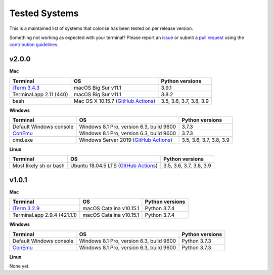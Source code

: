 Tested Systems
==============

.. _GitHub Actions: https://github.com/MisanthropicBit/colorise/actions

This is a maintained list of systems that colorise has been tested on per
release version.

Something not working as expected with your terminal? Please report an `issue
<https://github.com/MisanthropicBit/colorise/issues>`__ or submit a `pull
request <https://github.com/MisanthropicBit/colorise/pulls>`__ using the
`contribution guidelines
<https://github.com/MisanthropicBit/colorise/blob/master/CONTRIBUTING.md>`__.

v2.0.0
------

**Mac**

+---------------------------------------+--------------------------------------+-------------------------+
| Terminal                              | OS                                   | Python versions         |
+=======================================+======================================+=========================+
| `iTerm 3.4.3 <https://iterm2.com/>`__ | macOS Big Sur v11.1                  | 3.9.1                   |
+---------------------------------------+--------------------------------------+-------------------------+
| Terminal.app 2.11 (440)               | macOS Big Sur v11.1                  | 3.8.2                   |
+---------------------------------------+--------------------------------------+-------------------------+
| bash                                  | Mac OS X 10.15.7 (`GitHub Actions`_) | 3.5, 3.6, 3.7, 3.8, 3.9 |
+---------------------------------------+--------------------------------------+-------------------------+

**Windows**

+----------------------------------------+------------------------------------------+-------------------------+
| Terminal                               | OS                                       | Python versions         |
+========================================+==========================================+=========================+
| Default Windows console                | Windows 8.1 Pro, version 6.3, build 9600 | 3.7.3                   |
+----------------------------------------+------------------------------------------+-------------------------+
| `ConEmu <https://conemu.github.io/>`__ | Windows 8.1 Pro, version 6.3, build 9600 | 3.7.3                   |
+----------------------------------------+------------------------------------------+-------------------------+
| cmd.exe                                | Windows Server 2019 (`GitHub Actions`_)  | 3.5, 3.6, 3.7, 3.8, 3.9 |
+----------------------------------------+------------------------------------------+-------------------------+

**Linux**

+----------------------------------------+------------------------------------------+-------------------------+
| Terminal                               | OS                                       | Python versions         |
+========================================+==========================================+=========================+
| Most likely sh or bash                 | Ubuntu 18.04.5 LTS (`GitHub Actions`_)   | 3.5, 3.6, 3.7, 3.8, 3.9 |
+----------------------------------------+------------------------------------------+-------------------------+

v1.0.1
------

**Mac**

+---------------------------------------+---------------------------+---------------------+
| Terminal                              | OS                        | Python versions     |
+=======================================+===========================+=====================+
| `iTerm 3.2.9 <https://iterm2.com/>`__ | macOS Catalina v10.15.1   | Python 3.7.4        |
+---------------------------------------+---------------------------+---------------------+
| Terminal.app 2.9.4 (421.1.1)          | macOS Catalina v10.15.1   | Python 3.7.4        |
+---------------------------------------+---------------------------+---------------------+

**Windows**

+----------------------------------------+------------------------------------------+-----------------+
| Terminal                               | OS                                       | Python versions |
+========================================+==========================================+=================+
| Default Windows console                | Windows 8.1 Pro, version 6.3, build 9600 | Python 3.7.3    |
+----------------------------------------+------------------------------------------+-----------------+
| `ConEmu <https://conemu.github.io/>`__ | Windows 8.1 Pro, version 6.3, build 9600 | Python 3.7.3    |
+----------------------------------------+------------------------------------------+-----------------+

**Linux**

None yet.
